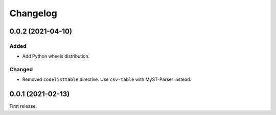 Changelog
=========

0.0.2 (2021-04-10)
------------------

Added
~~~~~

-  Add Python wheels distribution.

Changed
~~~~~~~

-  Removed ``codelisttable`` directive. Use ``csv-table`` with MyST-Parser instead.

0.0.1 (2021-02-13)
------------------

First release.
